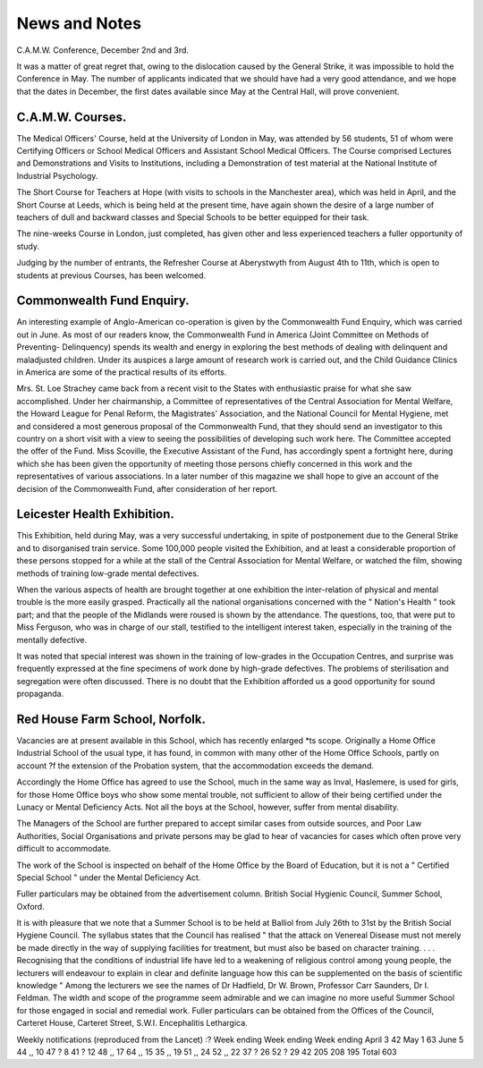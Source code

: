 News and Notes
===============

C.A.M.W. Conference, December 2nd and 3rd.

It was a matter of great regret that, owing to the dislocation caused by
the General Strike, it was impossible to hold the Conference in May. The
number of applicants indicated that we should have had a very good attendance,
and we hope that the dates in December, the first dates available since May
at the Central Hall, will prove convenient.

C.A.M.W. Courses.
------------------

The Medical Officers' Course, held at the University of London in May, was
attended by 56 students, 51 of whom were Certifying Officers or School Medical
Officers and Assistant School Medical Officers. The Course comprised Lectures
and Demonstrations and Visits to Institutions, including a Demonstration of
test material at the National Institute of Industrial Psychology.

The Short Course for Teachers at Hope (with visits to schools in the
Manchester area), which was held in April, and the Short Course at Leeds,
which is being held at the present time, have again shown the desire of a large
number of teachers of dull and backward classes and Special Schools to be better
equipped for their task.

The nine-weeks Course in London, just completed, has given other and less
experienced teachers a fuller opportunity of study.

Judging by the number of entrants, the Refresher Course at Aberystwyth
from August 4th to 11th, which is open to students at previous Courses, has
been welcomed.

Commonwealth Fund Enquiry.
--------------------------

An interesting example of Anglo-American co-operation is given by the
Commonwealth Fund Enquiry, which was carried out in June. As most of our
readers know, the Commonwealth Fund in America (Joint Committee on Methods
of Preventing- Delinquency) spends its wealth and energy in exploring the best
methods of dealing with delinquent and maladjusted children. Under its auspices
a large amount of research work is carried out, and the Child Guidance Clinics
in America are some of the practical results of its efforts.

Mrs. St. Loe Strachey came back from a recent visit to the States with
enthusiastic praise for what she saw accomplished. Under her chairmanship, a
Committee of representatives of the Central Association for Mental Welfare,
the Howard League for Penal Reform, the Magistrates' Association, and the
National Council for Mental Hygiene, met and considered a most generous proposal
of the Commonwealth Fund, that they should send an investigator to this
country on a short visit with a view to seeing the possibilities of developing such
work here. The Committee accepted the offer of the Fund. Miss Scoville, the
Executive Assistant of the Fund, has accordingly spent a fortnight here, during
which she has been given the opportunity of meeting those persons chiefly
concerned in this work and the representatives of various associations. In a
later number of this magazine we shall hope to give an account of the decision of
the Commonwealth Fund, after consideration of her report.

Leicester Health Exhibition.
-----------------------------

This Exhibition, held during May, was a very successful undertaking, in
spite of postponement due to the General Strike and to disorganised train service.
Some 100,000 people visited the Exhibition, and at least a considerable
proportion of these persons stopped for a while at the stall of the Central
Association for Mental Welfare, or watched the film, showing methods of
training low-grade mental defectives.

When the various aspects of health are brought together at one exhibition
the inter-relation of physical and mental trouble is the more easily grasped.
Practically all the national organisations concerned with the " Nation's Health "
took part; and that the people of the Midlands were roused is shown by the
attendance. The questions, too, that were put to Miss Ferguson, who was in
charge of our stall, testified to the intelligent interest taken, especially in the
training of the mentally defective.

It was noted that special interest was shown in the training of low-grades
in the Occupation Centres, and surprise was frequently expressed at the fine
specimens of work done by high-grade defectives.
The problems of sterilisation and segregation were often discussed.
There is no doubt that the Exhibition afforded us a good opportunity for
sound propaganda.

Red House Farm School, Norfolk.
---------------------------------

Vacancies are at present available in this School, which has recently enlarged
*ts scope. Originally a Home Office Industrial School of the usual type, it has
found, in common with many other of the Home Office Schools, partly on account
?f the extension of the Probation system, that the accommodation exceeds the
demand.

Accordingly the Home Office has agreed to use the School, much in the
same way as Inval, Haslemere, is used for girls, for those Home Office boys
who show some mental trouble, not sufficient to allow of their being certified
under the Lunacy or Mental Deficiency Acts. Not all the boys at the School,
however, suffer from mental disability.

The Managers of the School are further prepared to accept similar cases
from outside sources, and Poor Law Authorities, Social Organisations and
private persons may be glad to hear of vacancies for cases which often prove
very difficult to accommodate.

The work of the School is inspected on behalf of the Home Office by the
Board of Education, but it is not a " Certified Special School " under the Mental
Deficiency Act.

Fuller particulars may be obtained from the advertisement column.
British Social Hygienic Council, Summer School, Oxford.

It is with pleasure that we note that a Summer School is to be held at Balliol
from July 26th to 31st by the British Social Hygiene Council. The syllabus
states that the Council has realised " that the attack on Venereal Disease must
not merely be made directly in the way of supplying facilities for treatment, but
must also be based on character training. . . . Recognising that the
conditions of industrial life have led to a weakening of religious control among
young people, the lecturers will endeavour to explain in clear and definite language
how this can be supplemented on the basis of scientific knowledge "
Among the lecturers we see the names of Dr Hadfield, Dr W. Brown,
Professor Carr Saunders, Dr I. Feldman. The width and scope of the
programme seem admirable and we can imagine no more useful Summer School
for those engaged in social and remedial work. Fuller particulars can be
obtained from the Offices of the Council, Carteret House, Carteret Street, S.W.I.
Encephalitis Lethargica.

Weekly notifications (reproduced from the Lancet) :?
Week ending Week ending Week ending
April 3 42 May 1 63 June 5 44
,, 10 47 ? 8 41 ? 12 48
,, 17 64 ,, 15 35 ,, 19 51
,, 24 52 ,, 22 37 ? 26 52
? 29 42
205 208 195
Total 603
